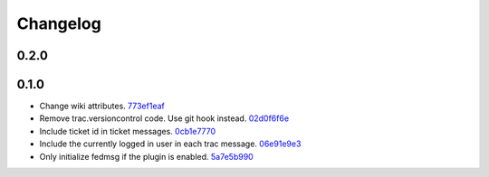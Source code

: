 Changelog
=========

0.2.0
-----


0.1.0
-----

- Change wiki attributes. `773ef1eaf <https://github.com/fedora-infra/trac-fedmsg-plugin/commit/773ef1eaf468519dbf71a3fad60129561cd2565f>`_
- Remove trac.versioncontrol code.  Use git hook instead. `02d0f6f6e <https://github.com/fedora-infra/trac-fedmsg-plugin/commit/02d0f6f6e7fa8c3b251d283c2c9abc7ace836a82>`_
- Include ticket id in ticket messages. `0cb1e7770 <https://github.com/fedora-infra/trac-fedmsg-plugin/commit/0cb1e777081674ca682c4f2e07c609a524e6ddd3>`_
- Include the currently logged in user in each trac message. `06e91e9e3 <https://github.com/fedora-infra/trac-fedmsg-plugin/commit/06e91e9e39ca6e36860f21012ab4540b50e86ec5>`_
- Only initialize fedmsg if the plugin is enabled. `5a7e5b990 <https://github.com/fedora-infra/trac-fedmsg-plugin/commit/5a7e5b9909625fc7f3ca9a78dba3d3df5e76f9cf>`_
